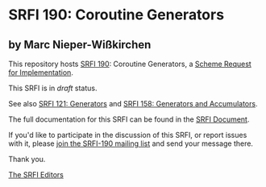 * SRFI 190: Coroutine Generators

** by Marc Nieper-Wißkirchen



This repository hosts [[https://srfi.schemers.org/srfi-190/][SRFI 190]]: Coroutine Generators, a [[https://srfi.schemers.org/][Scheme Request for Implementation]].

This SRFI is in /draft/ status.

See also [[https://srfi.schemers.org/srfi-121/][SRFI 121: Generators]] and [[https://srfi.schemers.org/srfi-158/][SRFI 158: Generators and Accumulators]].

The full documentation for this SRFI can be found in the [[https://srfi.schemers.org/srfi-190/srfi-190.html][SRFI Document]].

If you'd like to participate in the discussion of this SRFI, or report issues with it, please [[https://srfi.schemers.org/srfi-190/][join the SRFI-190 mailing list]] and send your message there.

Thank you.


[[mailto:srfi-editors@srfi.schemers.org][The SRFI Editors]]
